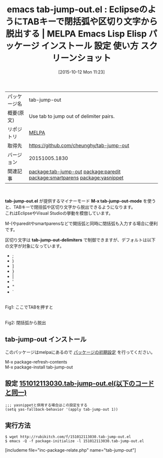 #+BLOG: rubikitch
#+DATE: [2015-10-12 Mon 11:23]
#+PERMALINK: tab-jump-out
#+OPTIONS: toc:nil num:nil todo:nil pri:nil tags:nil ^:nil \n:t -:nil
#+ISPAGE: nil
#+DESCRIPTION:
# (progn (erase-buffer)(find-file-hook--org2blog/wp-mode))
#+BLOG: rubikitch
#+CATEGORY: カーソル移動
#+EL_PKG_NAME: tab-jump-out
#+TAGS: from:eclipse
#+EL_TITLE0: EclipseのようにTABキーで閉括弧や区切り文字から脱出する
#+EL_URL: 
#+begin: org2blog
#+DESCRIPTION: MELPAのEmacs Lispパッケージtab-jump-outの紹介
#+TAGS: package:tab-jump-out, emacs 使い方, emacs コマンド, emacs, tab-jump-out, tab-jump-out.el, emacs lisp tab-jump-out, elisp tab-jump-out, emacs melpa tab-jump-out, emacs tab-jump-out 使い方, emacs tab-jump-out 設定, emacs パッケージ tab-jump-out, emacs tab-jump-out スクリーンショット, Eclipse, jump out of closing characters, relate:paredit, insert-parentheses, relate:smartparens, tab out, Visual Studio, TabJump, tab jumping, relate:yasnippet, Emacs, tab-jump-out.el, M-x tab-jump-out-mode, tab-jump-out-delimiters, M-x tab-jump-out-mode, tab-jump-out-delimiters
#+TITLE: emacs tab-jump-out.el : EclipseのようにTABキーで閉括弧や区切り文字から脱出する | MELPA Emacs Lisp Elisp パッケージ インストール 設定 使い方 スクリーンショット
#+BEGIN_HTML
<table>
<tr><td>パッケージ名</td><td>tab-jump-out</td></tr>
<tr><td>概要(原文)</td><td>Use tab to jump out of delimiter pairs.</td></tr>
<tr><td>リポジトリ</td><td><a href="http://melpa.org/">MELPA</a></td></tr>
<tr><td>取得先</td><td><a href="https://github.com/cheunghy/tab-jump-out">https://github.com/cheunghy/tab-jump-out</a></td></tr>
<tr><td>バージョン</td><td>20151005.1830</td></tr>
<tr><td>関連記事</td><td><a href="http://rubikitch.com/tag/package:tab-jump-out/">package:tab-jump-out</a> <a href="http://rubikitch.com/tag/package:paredit/">package:paredit</a> <a href="http://rubikitch.com/tag/package:smartparens/">package:smartparens</a> <a href="http://rubikitch.com/tag/package:yasnippet/">package:yasnippet</a></td></tr>
</table>
<br />
#+END_HTML
*tab-jump-out.el* が提供するマイナーモード *M-x tab-jump-out-mode* を使うと、TABキーで閉括弧や区切り文字から脱出できるようになります。
これはEclipseやVisual Studioの挙動を模倣しています。

M-(やpareditやsmartparensなどで開括弧と同時に閉括弧も入力する場合に便利です。

区切り文字は *tab-jump-out-delimiters* で制御できますが、デフォルトは以下の文字が対象になっています。
- ;
- )
- ]
- }
- |
- '
- "
- `



# (progn (forward-line 1)(shell-command "screenshot-time.rb org_template" t))
#+ATTR_HTML: :width 480
[[file:/r/sync/screenshots/20151012113349.png]]
Fig1: ここでTABを押すと

#+ATTR_HTML: :width 480
[[file:/r/sync/screenshots/20151012113353.png]]
Fig2: 閉括弧から脱出
** tab-jump-out インストール
このパッケージはmelpaにあるので [[http://rubikitch.com/package-initialize][パッケージの初期設定]] を行ってください。

M-x package-refresh-contents
M-x package-install tab-jump-out


#+end:
** 概要                                                             :noexport:
*tab-jump-out.el* が提供するマイナーモード *M-x tab-jump-out-mode* を使うと、TABキーで閉括弧や区切り文字から脱出できるようになります。
これはEclipseやVisual Studioの挙動を模倣しています。

M-(やpareditやsmartparensなどで開括弧と同時に閉括弧も入力する場合に便利です。

区切り文字は *tab-jump-out-delimiters* で制御できますが、デフォルトは以下の文字が対象になっています。
- ;
- )
- ]
- }
- |
- '
- "
- `



# (progn (forward-line 1)(shell-command "screenshot-time.rb org_template" t))
#+ATTR_HTML: :width 480
[[file:/r/sync/screenshots/20151012113349.png]]
Fig3: ここでTABを押すと

#+ATTR_HTML: :width 480
[[file:/r/sync/screenshots/20151012113353.png]]
Fig4: 閉括弧から脱出

** 設定 [[http://rubikitch.com/f/151012113030.tab-jump-out.el][151012113030.tab-jump-out.el(以下のコードと同一)]]
#+BEGIN: include :file "/r/sync/junk/151012/151012113030.tab-jump-out.el"
#+BEGIN_SRC fundamental
;;; yasnippetと併用する場合はこの設定をする
(setq yas-fallback-behavior '(apply tab-jump-out 1))
#+END_SRC

#+END:

** 実行方法
#+BEGIN_EXAMPLE
$ wget http://rubikitch.com/f/151012113030.tab-jump-out.el
$ emacs -Q -f package-initialize -l 151012113030.tab-jump-out.el
#+END_EXAMPLE
[includeme file="inc-package-relate.php" name="tab-jump-out"]
